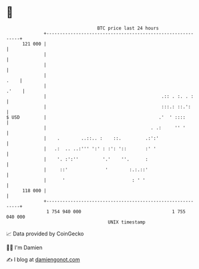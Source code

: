 * 👋

#+begin_example
                                     BTC price last 24 hours                    
                 +------------------------------------------------------------+ 
         121 000 |                                                            | 
                 |                                                            | 
                 |                                                            | 
                 |                                                       .    | 
                 |                                                      .'    | 
                 |                                           .:: . :. . :     | 
                 |                                           :::.: ::.':      | 
   $ USD         |                                          .'  ' ::::        | 
                 |                                       . .:     '' '        | 
                 |    .        ..::.. :    ::.         .:':'                  | 
                 |   .:  .. ..:''' ':' : :': '::       :' '                   | 
                 |    '. :':''         '.'    ''.      :                      | 
                 |     ::'              '        :.:.::'                      | 
                 |      '                         : ' '                       | 
         118 000 |                                                            | 
                 +------------------------------------------------------------+ 
                  1 754 940 000                                  1 755 040 000  
                                         UNIX timestamp                         
#+end_example
📈 Data provided by CoinGecko

🧑‍💻 I'm Damien

✍️ I blog at [[https://www.damiengonot.com][damiengonot.com]]
